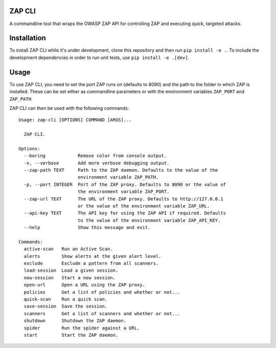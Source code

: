 ZAP CLI
=======

A commandline tool that wraps the OWASP ZAP API for controlling ZAP and
executing quick, targeted attacks.

Installation
============

To install ZAP CLI while it's under development, clone this repository
and then run ``pip install -e .``. To include the development
dependencies in order to run unit tests, use ``pip install -e .[dev]``.

Usage
=====

To use ZAP CLI, you need to set the port ZAP runs on (defaults to 8090) and
the path to the folder in which ZAP is installed. These can be set either as
commandline parameters or with the environment variables ``ZAP_PORT`` and
``ZAP_PATH``.

ZAP CLI can then be used with the following commands:

::

    Usage: zap-cli [OPTIONS] COMMAND [ARGS]...

      ZAP CLI.

    Options:
      --boring            Remove color from console output.
      -v, --verbose       Add more verbose debugging output.
      --zap-path TEXT     Path to the ZAP daemon. Defaults to the value of the
                          environment variable ZAP_PATH.
      -p, --port INTEGER  Port of the ZAP proxy. Defaults to 8090 or the value of
                          the environment variable ZAP_PORT.
      --zap-url TEXT      The URL of the ZAP proxy. Defaults to http://127.0.0.1
                          or the value of the environment variable ZAP_URL.
      --api-key TEXT      The API key for using the ZAP API if required. Defaults
                          to the value of the environment variable ZAP_API_KEY.
      --help              Show this message and exit.

    Commands:
      active-scan   Run an Active Scan.
      alerts        Show alerts at the given alert level.
      exclude       Exclude a pattern from all scanners.
      load-session  Load a given session.
      new-session   Start a new session.
      open-url      Open a URL using the ZAP proxy.
      policies      Get a list of policies and whether or not...
      quick-scan    Run a quick scan.
      save-session  Save the session.
      scanners      Get a list of scanners and whether or not...
      shutdown      Shutdown the ZAP daemon.
      spider        Run the spider against a URL.
      start         Start the ZAP daemon.
